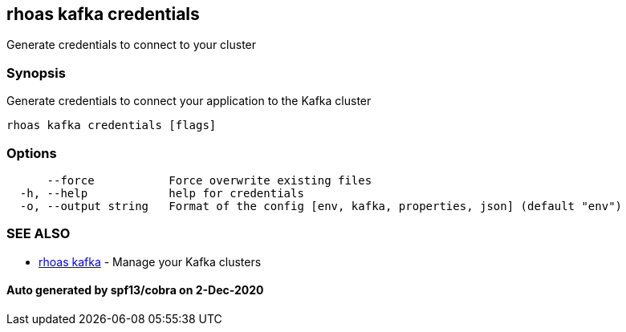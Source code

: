 == rhoas kafka credentials

Generate credentials to connect to your cluster

=== Synopsis

Generate credentials to connect your application to the Kafka cluster

....
rhoas kafka credentials [flags]
....

=== Options

....
      --force           Force overwrite existing files
  -h, --help            help for credentials
  -o, --output string   Format of the config [env, kafka, properties, json] (default "env")
....

=== SEE ALSO

* link:rhoas_kafka.md[rhoas kafka] - Manage your Kafka clusters

==== Auto generated by spf13/cobra on 2-Dec-2020
